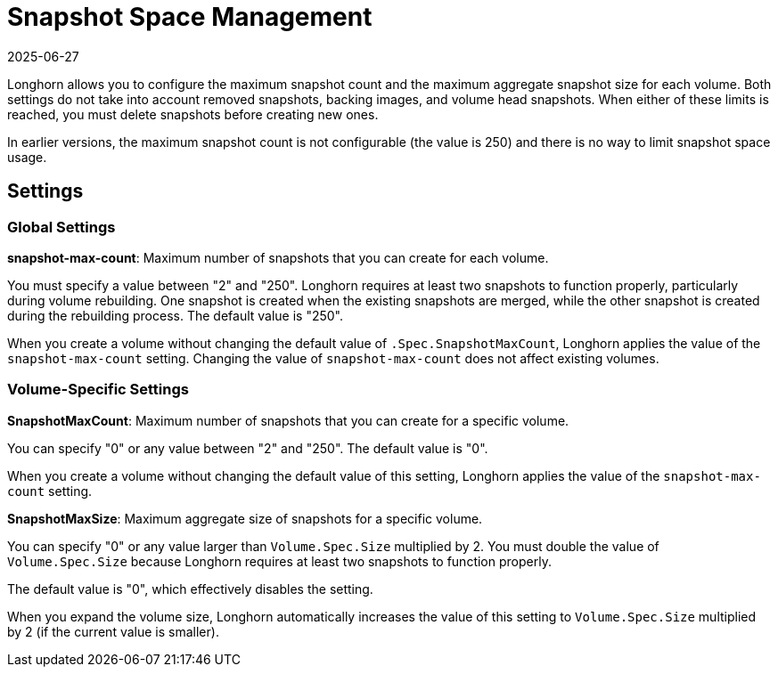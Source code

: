 = Snapshot Space Management
:description: Configure the maximum snapshot count and aggregate size for each volume in Longhorn to manage storage usage and optimize performance.
:revdate: 2025-06-27
:page-revdate: {revdate}
:current-version: {page-component-version}

Longhorn allows you to configure the maximum snapshot count and the maximum aggregate snapshot size for each volume. Both settings do not take into account removed snapshots, backing images, and volume head snapshots. When either of these limits is reached, you must delete snapshots before creating new ones.

In earlier versions, the maximum snapshot count is not configurable (the value is 250) and there is no way to limit snapshot space usage.

== Settings

=== Global Settings

*snapshot-max-count*: Maximum number of snapshots that you can create for each volume.

You must specify a value between "2" and "250". Longhorn requires at least two snapshots to function properly, particularly during volume rebuilding. One snapshot is created when the existing snapshots are merged, while the other snapshot is created during the rebuilding process.
The default value is "250".

When you create a volume without changing the default value of `.Spec.SnapshotMaxCount`, Longhorn applies the value of the `snapshot-max-count` setting. Changing the value of `snapshot-max-count` does not affect existing volumes.

=== Volume-Specific Settings

*SnapshotMaxCount*: Maximum number of snapshots that you can create for a specific volume.

You can specify "0" or any value between "2" and "250". The default value is "0".

When you create a volume without changing the default value of this setting, Longhorn applies the value of the `snapshot-max-count` setting.

*SnapshotMaxSize*: Maximum aggregate size of snapshots for a specific volume.

You can specify "0" or any value larger than `Volume.Spec.Size` multiplied by 2. You must double the value of `Volume.Spec.Size` because Longhorn requires at least two snapshots to function properly.

The default value is "0", which effectively disables the setting.

When you expand the volume size, Longhorn automatically increases the value of this setting to `Volume.Spec.Size` multiplied by 2 (if the current value is smaller).
